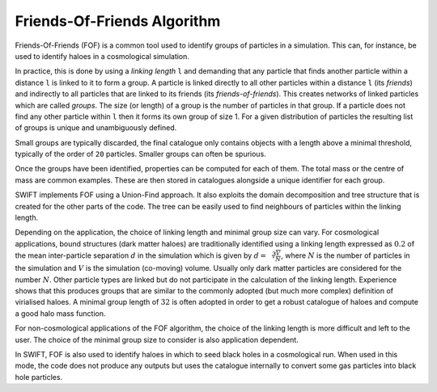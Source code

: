 .. Friends Of Friends
   Matthieu Schaller 15th June 2019

.. _fof_algorithm_description_label:

Friends-Of-Friends Algorithm
~~~~~~~~~~~~~~~~~~~~~~~~~~~~

Friends-Of-Friends (FOF) is a common tool used to identify groups of
particles in a simulation. This can, for instance, be used to identify
haloes in a cosmological simulation.

In practice, this is done by using a *linking length* ``l`` and
demanding that any particle that finds another particle within a
distance ``l`` is linked to it to form a group. A particle is linked
directly to all other particles within a distance ``l`` (its
*friends*) and indirectly to all particles that are linked to its
friends (its *friends-of-friends*). This creates networks of linked particles
which are called *groups*. The size (or length) of
a group is the number of particles in that group. If a particle does not
find any other particle within ``l`` then it forms its own group of
size 1. For a given distribution of particles the resulting list of
groups is unique and unambiguously defined.

Small groups are typically discarded, the final catalogue only contains
objects with a length above a minimal threshold, typically of the
order of ``20`` particles. Smaller groups can often be spurious.

Once the groups have been identified, properties can be computed for
each of them. The total mass or the centre of mass are common
examples. These are then stored in catalogues alongside a unique
identifier for each group.

SWIFT implements FOF using a Union-Find approach. It also exploits the
domain decomposition and tree structure that is created for the other
parts of the code. The tree can be easily used to find neighbours of
particles within the linking length.

Depending on the application, the choice of linking length and
minimal group size can vary. For cosmological applications, bound
structures (dark matter haloes) are traditionally identified using a
linking length expressed as :math:`0.2` of the mean inter-particle
separation :math:`d` in the simulation which is given by :math:`d =
\sqrt[3]{\frac{V}{N}}`, where :math:`N` is the number of particles in
the simulation and :math:`V` is the simulation (co-moving)
volume. Usually only dark matter particles are considered for the
number :math:`N`. Other particle types are linked but do not
participate in the calculation of the linking length. Experience shows
that this produces groups that are similar to the commonly adopted
(but much more complex) definition of virialised haloes. A minimal
group length of :math:`32` is often adopted in order to get a robust
catalogue of haloes and compute a good halo mass function.

For non-cosmological applications of the FOF algorithm, the choice of
the linking length is more difficult and left to the user. The choice
of the minimal group size to consider is also application dependent.

In SWIFT, FOF is also used to identify haloes in which to seed black
holes in a cosmological run. When used in this mode, the code does not
produce any outputs but uses the catalogue internally to convert some
gas particles into black hole particles.

